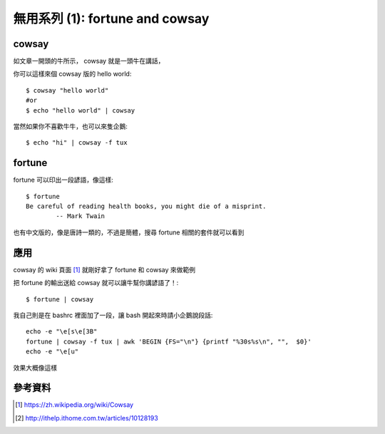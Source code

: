 無用系列 (1): fortune and cowsay
================================

.. image:: https://github.com/float-tw/float-blog/raw/master/img/fortune-cowsay/cowsay.png

cowsay
------

如文章一開頭的牛所示， cowsay 就是一頭牛在講話，

你可以這樣來個 cowsay 版的 hello world::

    $ cowsay "hello world"
    #or
    $ echo "hello world" | cowsay

當然如果你不喜歡牛牛，也可以來隻企鵝::

    $ echo "hi" | cowsay -f tux

.. image:: https://github.com/float-tw/float-blog/raw/master/img/fortune-cowsay/cowsay-tux.png

fortune
-------

fortune 可以印出一段諺語，像這樣::

    $ fortune
    Be careful of reading health books, you might die of a misprint.
            -- Mark Twain

也有中文版的，像是唐詩一類的，不過是簡體，搜尋 fortune 相關的套件就可以看到

應用
----

cowsay 的 wiki 頁面 [#]_ 就剛好拿了 fortune 和 cowsay 來做範例

把 fortune 的輸出送給 cowsay 就可以讓牛幫你講諺語了！::

    $ fortune | cowsay

.. image:: https://github.com/float-tw/float-blog/raw/master/img/fortune-cowsay/fortune-cowsay.png

我自己則是在 bashrc 裡面加了一段，讓 bash 開起來時請小企鵝說段話::

    echo -e "\e[s\e[3B"
    fortune | cowsay -f tux | awk 'BEGIN {FS="\n"} {printf "%30s%s\n", "",  $0}'
    echo -e "\e[u"                                                              

效果大概像這樣

.. image:: https://github.com/float-tw/float-blog/raw/master/img/fortune-cowsay/bash-tux.png
    :width: 600

參考資料
--------

.. [#] https://zh.wikipedia.org/wiki/Cowsay

.. [#] http://ithelp.ithome.com.tw/articles/10128193
